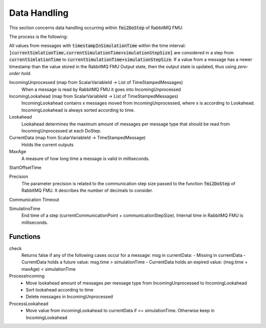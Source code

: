 Data Handling
==============

This section concerns data handling occurring within :code:`fmi2DoStep` of RabbitMQ FMU.

The process is the following:


All values from messages with :code:`timestampInSimulationTime` within the time interval: :code:`]currentSimlationTime,currentSimulationTime+simulationStepSize]`
are considered in a step from :code:`currentSimlationTime` to :code:`currentSimulationTime+simulationStepSize`. If a value from a message has a newer timestamp than the value stored in the RabbitMQ FMU Output state, then the output state is updated, thus using *zero-order hold*.

.. uml::
    title Time Handling for a Single Message
    hide footbox

    actor User
    database "RabbitMQ Server" as server
    boundary "Execution of Co-Simulation" as exec
    participant RabbitMQFMU as FMU

    User -> exec: Start

    == Initialization ==
    exec -> FMU: EnterInitializationMode()"
    FMU -> server: createTopicExchangeBindingAndQueue
    ... RabbitMQ FMU Blocks execution until data is available in the topic ...
    server -> FMU: "Publish message with timestamp of WCT1"
    note over FMU: Rabbit FMU unblocks and sets Simulation Time 0 = WCT1.

    == Simulation Loop until endtime ==
    exec -> FMU: Fmi2DoStep(currentSimulationTime, simulaionStepSize)
        loop FMU process messages until messageTimeStampInSimulationTime >= currentSimulationTime + simulationStepSize
        server -> FMU: Message
        alt messageTimeStampInSimulationTime <= currentSimulationTime+simulationStepSize
            FMU -> FMU: Update output values with values from message
        else messageTimeStampInSimulationTime > currentSimulationTime + simulationStepSize
            FMU -> FMU: Store message for usage in subsequent DoStep operation.

IncomingUnprocessed (map from ScalarVariableId -> List of TimeStampedMessages)
    When a message is read by RabbitMQ FMU it goes into IncomingUnprocessed

IncomingLookahead (map from ScalarVariableId -> List of TimeStampedMessages)
    IncomingLookahead contains x messages moved from IncomingUnprocessed, where x is according to Lookahead. IncomingLookahead is always sorted according to time.

Lookahead
    Lookahead determines the maximum amount of messages per message type that should be read from IncomingUnprocessed at each DoStep.

CurrentData (map from ScalarVariableId -> TimeStampedMessage)
    Holds the current outputs

MaxAge
    A measure of how long time a message is valid in milliseconds.

StartOffsetTime

Precision
    The parameter precision is related to the communication step size passed to the function :code:`fmi2DoStep` of RabbitMQ FMU.
    It describes the number of decimals to consider.

Communication Timeout

SimulatinoTime
    End time of a step (currentCommunicationPoint + communicationStepSize). Internal time in RabbitMQ FMU is milliseconds.



Functions
---------
check
    Returns false if any of the following cases occur for a message\: msg in currentData:
    - Missing in currentData
    - CurrentData holds a future value\: msg.time > simulationTime
    - CurrentData holds an expired value\: (msg.time + maxAge) < simulationTime

ProcessIncoming
    - Move lookahead amount of messages per message type from IncomingUnprocessed to IncomingLookahead
    - Sort lookahead according to time
    - Delete messages in IncomingUnprocessed

ProcessLookahead
    - Move value from incomingLookahead to currentData if <= simulationTime. Otherwise keep in IncomingLookahead

.. uml::
    title DoStep operation
    hide footbox

    boundary "Co-simulation Master" as Master
    participant RabbitMQFMUInterface as FMUI
    participant RabbitMQFMUCore as FMUC

    Master -> FMUI: doStep(currentCommunicationTime, communicationStepSize)
    FMUI -> FMUI: simulationTime = applyPrecision(currentCommunicationTime+communicationStepSize)
    FMUI -> FMUC: process(simulationTime)
    FMUC -> FMUC: check()
    FMUC -> FMUC: ProcessIncoming()
    FMUC -> FMUC: ProcessLookahead()
    FMUC -> FMUC: processResult = check()
    FMUC --> FMUI: processResult
    FMUI -> FMUI: StartTime = Time Now
        loop TimeNow - StartTime < communicationTimeOut
            FMUI -> Server: ConsumeSingleMessage(&msg)
            alt There is a message
                Server -> Server: msg = message
                Server --> FMUI: True
                FMUI -> FMUC: AddToIncomingUnprocessed(msg)
            else There are no messages
                Server --> FMUI: False
            FMUI -> FMUC: processResult = Process() // Described above
            alt processResult == True
            FMUI -> Master: True
    FMUI -> Master: False
